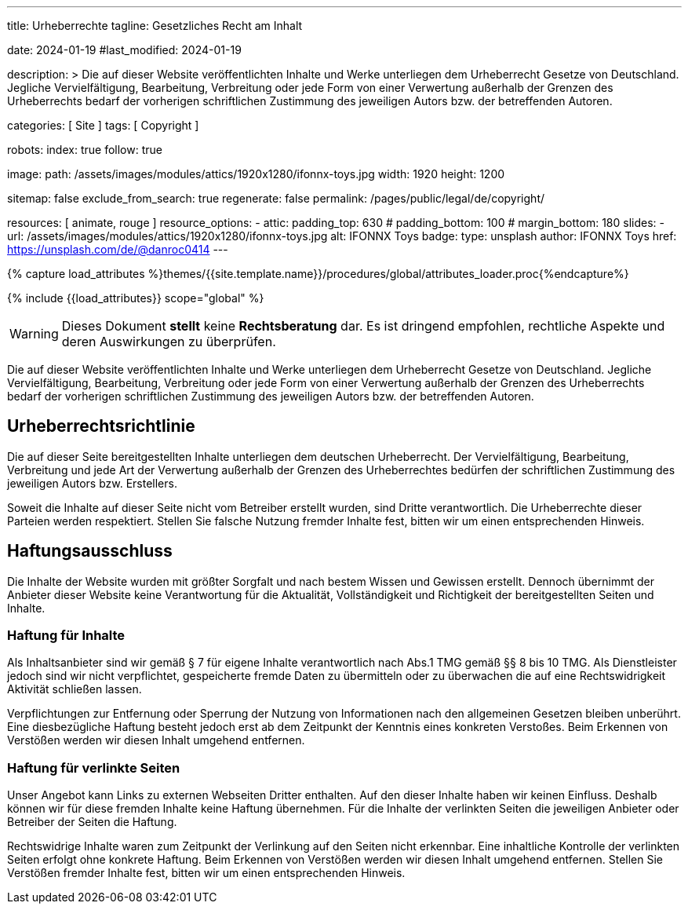 ---
title:                                  Urheberrechte
tagline:                                Gesetzliches Recht am Inhalt

date:                                   2024-01-19
#last_modified:                         2024-01-19

description: >
                                        Die auf dieser Website veröffentlichten Inhalte und Werke unterliegen
                                        dem Urheberrecht Gesetze von Deutschland. Jegliche Vervielfältigung,
                                        Bearbeitung, Verbreitung oder jede Form von einer Verwertung außerhalb
                                        der Grenzen des Urheberrechts bedarf der vorherigen schriftlichen
                                        Zustimmung des jeweiligen Autors bzw. der betreffenden Autoren.

categories:                             [ Site ]
tags:                                   [ Copyright ]

robots:
  index:                                true
  follow:                               true

image:
  path:                                 /assets/images/modules/attics/1920x1280/ifonnx-toys.jpg
  width:                                1920
  height:                               1200

sitemap:                                false
exclude_from_search:                    true
regenerate:                             false
permalink:                              /pages/public/legal/de/copyright/

resources:                              [ animate, rouge ]
resource_options:
  - attic:
      padding_top:                      630
#     padding_bottom:                   100
#     margin_bottom:                    180
      slides:
        - url:                          /assets/images/modules/attics/1920x1280/ifonnx-toys.jpg
          alt:                          IFONNX Toys
          badge:
            type:                       unsplash
            author:                     IFONNX Toys
            href:                       https://unsplash.com/de/@danroc0414
---

// Page Initializer
// =============================================================================
// Enable the Liquid Preprocessor
:page-liquid:

// Set (local) page attributes here
// -----------------------------------------------------------------------------
// :page--attr:                         <attr-value>
:disclaimer:                            true
:legal-warning:                         false
//  Load Liquid procedures
// -----------------------------------------------------------------------------
{% capture load_attributes %}themes/{{site.template.name}}/procedures/global/attributes_loader.proc{%endcapture%}

// Load page attributes
// -----------------------------------------------------------------------------
{% include {{load_attributes}} scope="global" %}

ifeval::[{legal-warning} == false]
[WARNING]
====
Dieses Dokument *stellt* keine *Rechtsberatung* dar. Es ist dringend empfohlen,
rechtliche Aspekte und deren Auswirkungen zu überprüfen.
====
endif::[]


// Page content
// ~~~~~~~~~~~~~~~~~~~~~~~~~~~~~~~~~~~~~~~~~~~~~~~~~~~~~~~~~~~~~~~~~~~~~~~~~~~~~
[role="dropcap"]
Die auf dieser Website veröffentlichten Inhalte und Werke unterliegen dem
Urheberrecht Gesetze von Deutschland. Jegliche Vervielfältigung, Bearbeitung,
Verbreitung oder jede Form von einer Verwertung außerhalb der Grenzen des
Urheberrechts bedarf der vorherigen schriftlichen Zustimmung des jeweiligen
Autors bzw. der betreffenden Autoren.

// Include sub-documents (if any)
// -----------------------------------------------------------------------------
[role="mt-5"]
== Urheberrechtsrichtlinie

Die auf dieser Seite bereitgestellten Inhalte unterliegen dem deutschen
Urheberrecht. Der Vervielfältigung, Bearbeitung, Verbreitung und jede Art
der Verwertung außerhalb der Grenzen des Urheberrechtes bedürfen der
schriftlichen Zustimmung des jeweiligen Autors bzw. Erstellers.

Soweit die Inhalte auf dieser Seite nicht vom Betreiber erstellt wurden,
sind Dritte verantwortlich. Die Urheberrechte dieser Parteien werden
respektiert. Stellen Sie falsche Nutzung fremder Inhalte fest, bitten wir
um einen entsprechenden Hinweis.

ifeval::[{disclaimer} == true]
[role="mt-5"]
== Haftungsausschluss

Die Inhalte der Website wurden mit größter Sorgfalt und nach bestem Wissen
und Gewissen erstellt. Dennoch übernimmt der Anbieter dieser Website keine
Verantwortung für die Aktualität, Vollständigkeit und Richtigkeit der
bereitgestellten Seiten und Inhalte.

=== Haftung für Inhalte

Als Inhaltsanbieter sind wir gemäß § 7 für eigene Inhalte verantwortlich nach
Abs.1 TMG gemäß §§ 8 bis 10 TMG. Als Dienstleister jedoch sind wir nicht
verpflichtet, gespeicherte fremde Daten zu übermitteln oder zu überwachen
die auf eine Rechtswidrigkeit Aktivität schließen lassen.

Verpflichtungen zur Entfernung oder Sperrung der Nutzung von Informationen
nach den allgemeinen Gesetzen bleiben unberührt. Eine diesbezügliche Haftung
besteht jedoch erst ab dem Zeitpunkt der Kenntnis eines konkreten Verstoßes.
Beim Erkennen von Verstößen werden wir diesen Inhalt umgehend entfernen.

=== Haftung für verlinkte Seiten

Unser Angebot kann Links zu externen Webseiten Dritter enthalten. Auf den
dieser Inhalte haben wir keinen Einfluss. Deshalb können wir für diese fremden
Inhalte keine Haftung übernehmen. Für die Inhalte der verlinkten Seiten
die jeweiligen Anbieter oder Betreiber der Seiten die Haftung.

Rechtswidrige Inhalte waren zum Zeitpunkt der Verlinkung auf den Seiten nicht
erkennbar. Eine inhaltliche Kontrolle der verlinkten Seiten erfolgt ohne konkrete
Haftung. Beim Erkennen von Verstößen werden wir diesen Inhalt umgehend entfernen.
Stellen Sie Verstößen fremder Inhalte fest, bitten wir um einen entsprechenden
Hinweis.
endif::[]

[role="mb-7"]
